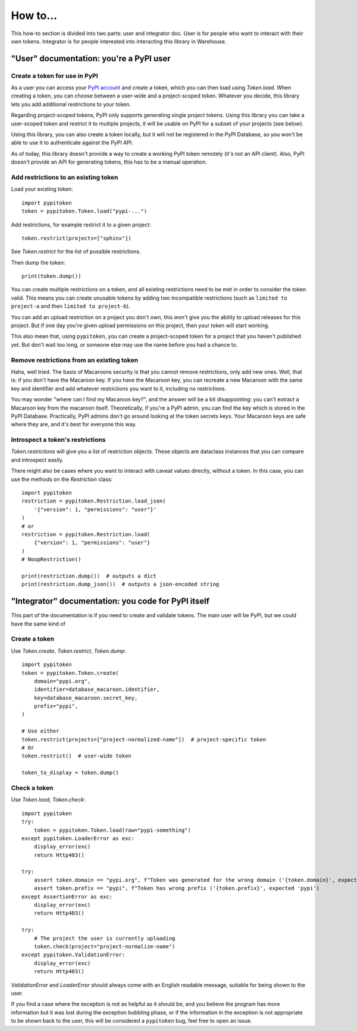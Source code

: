 =========
How to...
=========

This how-to section is divided into two parts: user and integrator doc.
User is for people who want to interact with their own tokens.
Integrator is for people interested into interacting this library in Warehouse.

"User" documentation: you're a PyPI user
========================================

Create a token for use in PyPI
------------------------------

As a user you can access your `PyPI account`__ and create a token, which you
can then load using `Token.load`. When creating a token, you can choose between
a user-wide and a project-scoped token. Whatever you decide, this library lets you
add additional restrictions to your token.

.. __: https://pypi.org/manage/account/

Regarding project-scoped tokens, PyPI only supports generating single project tokens.
Using this library you can take a user-scoped token and restrict it to multiple
projects, it will be usable on PyPI for a subset of your projects (see below).

Using this library, you can also create a token locally, but it will not be
registered in the PyPI Database, so you won't be able to use it to authenticate against
the PyPI API.

As of today, this library doesn't provide a way to create a working PyPI token
remotely (it's not an API client). Also, PyPI doesn't provide an API for generating
tokens, this has to be a manual operation.

Add restrictions to an existing token
-------------------------------------

Load your existing token::

    import pypitoken
    token = pypitoken.Token.load("pypi-...")

Add restrictions, for example restrict it to a given project::

    token.restrict(projects=["sphinx"])

See `Token.restrict` for the list of possible restrictions.

Then dump the token::

    print(token.dump())

You can create multiple restrictions on a token, and all existing restrictions need to
be met in order to consider the token valid. This means you can create unusable tokens
by adding two incompatible restrictions (such as ``limited to project-a`` and then
``limited to project-b``).

You can add an upload restriction on a project you don't own, this won't give you
the ability to upload releases for this project. But if one day you're given upload
permissions on this project, then your token will start working.

This also mean that, using ``pypitoken``, you can create a project-scoped token for
a project that you haven't published yet. But don't wait too long, or someone else
may use the name before you had a chance to.

Remove restrictions from an existing token
------------------------------------------

Haha, well tried. The basis of Macaroons security is that you cannot remove
restrictions, only add new ones. Well, that is: if you don't have the Macaroon key.
If you have the Macaroon key, you can recreate a new Macaroon with the same key
and identifier and add whatever restrictions you want to it, including no restrictions.

You may wonder "where can I find my Macaroon key?", and the answer will be a bit
disappointing: you can't extract a Macaroon key from the macaroon itself. Theoretically,
if you're a PyPI admin, you can find the key which is stored in the PyPI Database.
Practically, PyPI admins don't go around looking at the token secrets keys. Your
Macaroon keys are safe where they are, and it's best for everyone this way.

Introspect a token's restrictions
---------------------------------

`Token.restrictions` will give you a list of restriction objects. These objects
are dataclass instances that you can compare and introspect easily.

There might also be cases where you want to interact with caveat values directly,
without a token. In this case, you can use the methods on the `Restriction` class::

    import pypitoken
    restriction = pypitoken.Restriction.load_json(
        '{"version": 1, "permissions": "user"}'
    )
    # or
    restriction = pypitoken.Restriction.load(
        {"version": 1, "permissions": "user"}
    )
    # NoopRestriction()

    print(restriction.dump())  # outputs a dict
    print(restriction.dump_json())  # outputs a json-encoded string


"Integrator" documentation: you code for PyPI itself
====================================================

This part of the documentation is if you need to create and validate tokens.
The main user will be PyPI, but we could have the same kind of

Create a token
--------------

Use `Token.create`, `Token.restrict`, `Token.dump`::

    import pypitoken
    token = pypitoken.Token.create(
        domain="pypi.org",
        identifier=database_macaroon.identifier,
        key=database_macaroon.secret_key,
        prefix="pypi",
    )

    # Use either
    token.restrict(projects=["project-normalized-name"])  # project-specific token
    # Or
    token.restrict()  # user-wide token

    token_to_display = token.dump()

Check a token
-------------

Use `Token.load`, `Token.check`::

    import pypitoken
    try:
        token = pypitoken.Token.load(raw="pypi-something")
    except pypitoken.LoaderError as exc:
        display_error(exc)
        return Http403()

    try:
        assert token.domain == "pypi.org", f"Token was generated for the wrong domain ('{token.domain}', expected 'pypi.org')
        assert token.prefix == "pypi", f"Token has wrong prefix ('{token.prefix}', expected 'pypi')
    except AssertionError as exc:
        display_error(exc)
        return Http403()

    try:
        # The project the user is currently uploading
        token.check(project="project-normalize-name")
    except pypitoken.ValidationError:
        display_error(exc)
        return Http403()


`ValidationError` and `LoaderError` should always come with an English readable
message, suitable for being shown to the user.

If you find a case where the exception is not as helpful as it should be, and you
believe the program has more information but it was lost during the exception bubbling
phase, or if the information in the exception is not appropriate to be shown back to the
user, this will be considered a ``pypitoken`` bug, feel free to open an issue.
